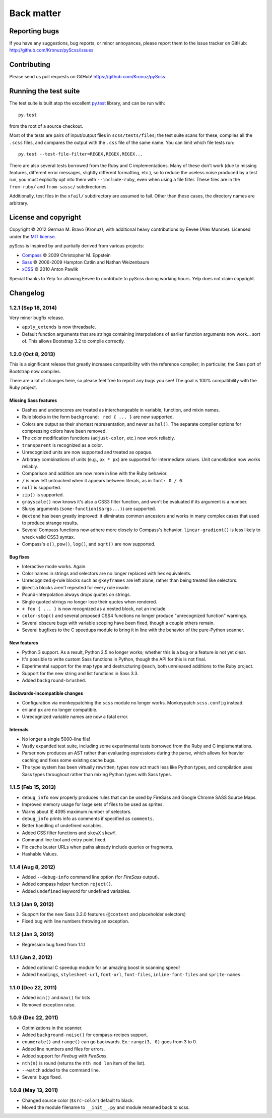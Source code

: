 Back matter
===========

Reporting bugs
--------------

If you have any suggestions, bug reports, or minor annoyances, please report
them to the issue tracker on GitHub: http://github.com/Kronuz/pyScss/issues


Contributing
------------

Please send us pull requests on GitHub!  https://github.com/Kronuz/pyScss


Running the test suite
----------------------

The test suite is built atop the excellent `py.test`_ library, and can be run with::

    py.test

from the root of a source checkout.

.. _py.test: http://pytest.org/latest/

Most of the tests are pairs of input/output files in ``scss/tests/files``; the
test suite scans for these, compiles all the ``.scss`` files, and compares the
output with the ``.css`` file of the same name.  You can limit which file tests
run::

    py.test --test-file-filter=REGEX,REGEX,REGEX...

There are also several tests borrowed from the Ruby and C implementations.
Many of these don't work (due to missing features, different error messages,
slightly different formatting, etc.), so to reduce the useless noise produced
by a test run, you must explicitly opt into them with ``--include-ruby``, even
when using a file filter.  These files are in the ``from-ruby/`` and
``from-sassc/`` subdirectories.

Additionally, test files in the ``xfail/`` subdirectory are assumed to fail.
Other than these cases, the directory names are arbitrary.


License and copyright
---------------------

Copyright © 2012 German M. Bravo (Kronuz), with additional heavy contributions
by Eevee (Alex Munroe).  Licensed under the `MIT license`_.

.. _MIT license: http://www.opensource.org/licenses/mit-license.php

pyScss is inspired by and partially derived from various projects:

* `Compass`_ © 2009 Christopher M. Eppstein
* `Sass`_ © 2006-2009 Hampton Catlin and Nathan Weizenbaum
* `xCSS`_ © 2010 Anton Pawlik

.. _Compass: http://compass-style.org/
.. _Sass: http://sass-lang.com/
.. _xCSS: http://xcss.antpaw.org/docs/

Special thanks to Yelp for allowing Eevee to contribute to pyScss during
working hours.  Yelp does not claim copyright.


Changelog
---------

1.2.1 (Sep 18, 2014)
^^^^^^^^^^^^^^^^^^^

Very minor bugfix release.

* ``apply_extends`` is now threadsafe.
* Default function arguments that are strings containing interpolations of earlier function arguments now work...  sort of.  This allows Bootstrap 3.2 to compile correctly.

1.2.0 (Oct 8, 2013)
^^^^^^^^^^^^^^^^^^^

This is a significant release that greatly increases compatibility with the
reference compiler; in particular, the Sass port of Bootstrap now compiles.

There are a lot of changes here, so please feel free to report any bugs you
see!  The goal is 100% compatibility with the Ruby project.

Missing Sass features
"""""""""""""""""""""

* Dashes and underscores are treated as interchangeable in variable, function, and mixin names.
* Rule blocks in the form ``background: red { ... }`` are now supported.
* Colors are output as their shortest representation, and never as ``hsl()``.  The separate compiler options for compressing colors have been removed.
* The color modification functions (``adjust-color``, etc.) now work reliably.
* ``transparent`` is recognized as a color.
* Unrecognized units are now supported and treated as opaque.
* Arbitrary combinations of units (e.g., ``px * px``) are supported for intermediate values.  Unit cancellation now works reliably.
* Comparison and addition are now more in line with the Ruby behavior.
* ``/`` is now left untouched when it appears between literals, as in ``font: 0 / 0``.
* ``null`` is supported.
* ``zip()`` is supported.
* ``grayscale()`` now knows it's also a CSS3 filter function, and won't be evaluated if its argument is a number.
* Slurpy arguments (``some-function($args...)``) are supported.
* ``@extend`` has been greatly improved: it eliminates common ancestors and works in many complex cases that used to produce strange results.
* Several Compass functions now adhere more closely to Compass's behavior.  ``linear-gradient()`` is less likely to wreck valid CSS3 syntax.
* Compass's ``e()``, ``pow()``, ``log()``, and ``sqrt()`` are now supported.

Bug fixes
"""""""""

* Interactive mode works.  Again.
* Color names in strings and selectors are no longer replaced with hex equivalents.
* Unrecognized ``@``-rule blocks such as ``@keyframes`` are left alone, rather than being treated like selectors.
* ``@media`` blocks aren't repeated for every rule inside.
* Pound-interpolation always drops quotes on strings.
* Single quoted strings no longer lose their quotes when rendered.
* ``+ foo { ... }`` is now recognized as a nested block, not an include.
* ``color-stop()`` and several proposed CSS4 functions no longer produce "unrecognized function" warnings.
* Several obscure bugs with variable scoping have been fixed, though a couple others remain.
* Several bugfixes to the C speedups module to bring it in line with the behavior of the pure-Python scanner.

New features
""""""""""""

* Python 3 support.  As a result, Python 2.5 no longer works; whether this is a bug or a feature is not yet clear.
* It's possible to write custom Sass functions in Python, though the API for this is not final.
* Experimental support for the map type and destructuring ``@each``, both unreleased additions to the Ruby project.
* Support for the new string and list functions in Sass 3.3.
* Added ``background-brushed``.

Backwards-incompatible changes
""""""""""""""""""""""""""""""

* Configuration via monkeypatching the ``scss`` module no longer works.  Monkeypatch ``scss.config`` instead.
* ``em`` and ``px`` are no longer compatible.
* Unrecognized variable names are now a fatal error.

Internals
"""""""""

* No longer a single 5000-line file!
* Vastly expanded test suite, including some experimental tests borrowed from the Ruby and C implementations.
* Parser now produces an AST rather than evaluating expressions during the parse, which allows for heavier caching and fixes some existing cache bugs.
* The type system has been virtually rewritten; types now act much less like Python types, and compilation uses Sass types throughout rather than mixing Python types with Sass types.

1.1.5 (Feb 15, 2013)
^^^^^^^^^^^^^^^^^^^^

* ``debug_info`` now properly produces rules that can be used by FireSass and Google Chrome SASS Source Maps.
* Improved memory usage for large sets of files to be used as sprites.
* Warns about IE 4095 maximum number of selectors.
* ``debug_info`` prints info as comments if specified as ``comments``.
* Better handling of undefined variables.
* Added CSS filter functions and ``skewX`` ``skewY``.
* Command line tool and entry point fixed.
* Fix cache buster URLs when paths already include queries or fragments.
* Hashable Values.

1.1.4 (Aug 8, 2012)
^^^^^^^^^^^^^^^^^^^

* Added ``--debug-info`` command line option (for *FireSass* output).
* Added compass helper function ``reject()``.
* Added ``undefined`` keyword for undefined variables.

1.1.3 (Jan 9, 2012)
^^^^^^^^^^^^^^^^^^^

* Support for the new Sass 3.2.0 features (``@content`` and placeholder selectors)
* Fixed bug with line numbers throwing an exception.

1.1.2 (Jan 3, 2012)
^^^^^^^^^^^^^^^^^^^

* Regression bug fixed from 1.1.1

1.1.1 (Jan 2, 2012)
^^^^^^^^^^^^^^^^^^^

* Added optional C speedup module for an amazing boost in scanning speed!
* Added ``headings``, ``stylesheet-url``, ``font-url``, ``font-files``, ``inline-font-files`` and ``sprite-names``.

1.1.0 (Dec 22, 2011)
^^^^^^^^^^^^^^^^^^^^

* Added ``min()`` and ``max()`` for lists.
* Removed exception raise.

1.0.9 (Dec 22, 2011)
^^^^^^^^^^^^^^^^^^^^

* Optimizations in the scanner.
* Added ``background-noise()`` for compass-recipes support.
* ``enumerate()`` and ``range()`` can go backwards. Ex.: ``range(3, 0)`` goes from 3 to 0.
* Added line numbers and files for errors.
* Added support for *Firebug* with *FireSass*.
* ``nth(n)`` is round (returns the ``nth mod len`` item of the list).
* ``--watch`` added to the command line.
* Several bugs fixed.

1.0.8 (May 13, 2011)
^^^^^^^^^^^^^^^^^^^^

* Changed source color (``$src-color``) default to black.
* Moved the module filename to ``__init__.py`` and module renamed back to scss.
